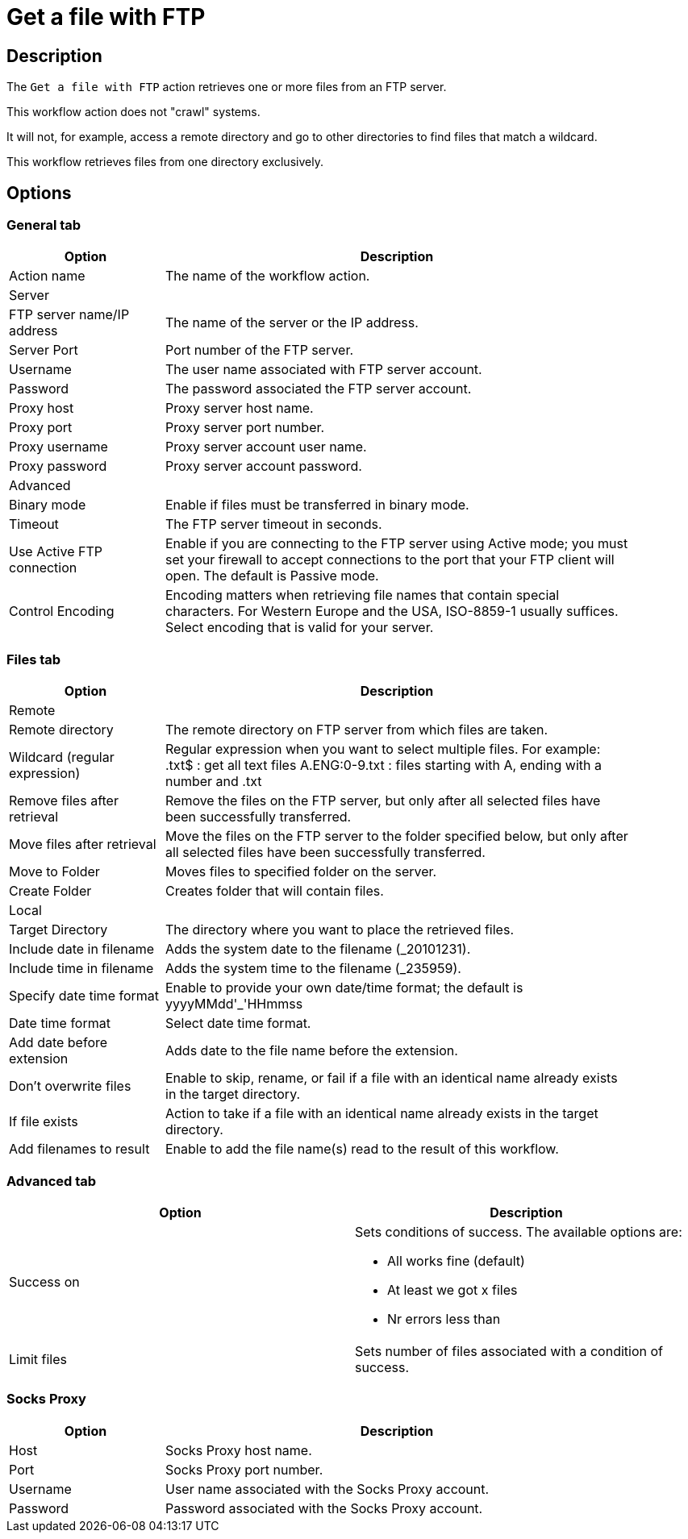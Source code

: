 ////
Licensed to the Apache Software Foundation (ASF) under one
or more contributor license agreements.  See the NOTICE file
distributed with this work for additional information
regarding copyright ownership.  The ASF licenses this file
to you under the Apache License, Version 2.0 (the
"License"); you may not use this file except in compliance
with the License.  You may obtain a copy of the License at
  http://www.apache.org/licenses/LICENSE-2.0
Unless required by applicable law or agreed to in writing,
software distributed under the License is distributed on an
"AS IS" BASIS, WITHOUT WARRANTIES OR CONDITIONS OF ANY
KIND, either express or implied.  See the License for the
specific language governing permissions and limitations
under the License.
////
:documentationPath: /workflow/actions/
:language: en_US
:description: The Get A File With FTP action retrieves one or more files from an FTP server.

= Get a file with FTP

== Description

The `Get a file with FTP` action retrieves one or more files from an FTP server.

This workflow action does not "crawl" systems.

It will not, for example, access a remote directory and go to other directories to find files that match a wildcard.

This workflow retrieves files from one directory exclusively.

== Options

=== General tab

[options="header", width="90%", cols="1,3"]
|===
|Option|Description
|Action name|The name of the workflow action.
2+|Server
|FTP server name/IP address|The name of the server or the IP address.
|Server Port|Port number of the FTP server.
|Username|The user name associated with FTP server account.
|Password|The password associated the FTP server account.
|Proxy host|Proxy server host name.
|Proxy port|Proxy server port number.
|Proxy username|Proxy server account user name.
|Proxy password|Proxy server account password.
2+|Advanced
|Binary mode|Enable if files must be transferred in binary mode.
|Timeout|The FTP server timeout in seconds.
|Use Active FTP connection|Enable if you are connecting to the FTP server using Active mode; you must set your firewall to accept connections to the port that your FTP client will open.
The default is Passive mode.
|Control Encoding|Encoding matters when retrieving file names that contain special characters.
For Western Europe and the USA, ISO-8859-1 usually suffices.
Select encoding that is valid for your server.
|===

=== Files tab

[options="header", width="90%", cols="1,3"]
|===
|Option|Description
2+|Remote
|Remote directory|The remote directory on FTP server from which files are taken.
|Wildcard (regular expression)|Regular expression when you want to select multiple files.
For example: .txt$ : get all text files A.ENG:0-9.txt : files starting with A, ending with a number and .txt
|Remove files after retrieval|Remove the files on the FTP server, but only after all selected files have been successfully transferred.
|Move files after retrieval|Move the files on the FTP server to the folder specified below, but only after all selected files have been successfully transferred.
|Move to Folder|Moves files to specified folder on the server.
|Create Folder|Creates folder that will contain files.
2+|Local
|Target Directory|The directory where you want to place the retrieved files.
|Include date in filename|Adds the system date to the filename (_20101231).
|Include time in filename|Adds the system time to the filename (_235959).
|Specify date time format|Enable to provide your own date/time format; the default is yyyyMMdd'_'HHmmss
|Date time format|Select date time format.
|Add date before extension|Adds date to the file name before the extension.
|Don't overwrite files|Enable to skip, rename, or fail if a file with an identical name already exists in the target directory.
|If file exists|Action to take if a file with an identical name already exists in the target directory.
|Add filenames to result|Enable to add the file name(s) read to the result of this workflow.
|===

=== Advanced tab

[options="header"]
|===
|Option|Description
|Success on a|Sets conditions of success. The available options are:

* All works fine (default)
* At least we got x files
* Nr errors less than

|Limit files|Sets number of files associated with a condition of success.
|===

=== Socks Proxy

[options="header", width="90%", cols="1,3"]
|===
|Option|Description
|Host|Socks Proxy host name.
|Port|Socks Proxy port number.
|Username|User name associated with the Socks Proxy account.
|Password|Password associated with the Socks Proxy account.
|===